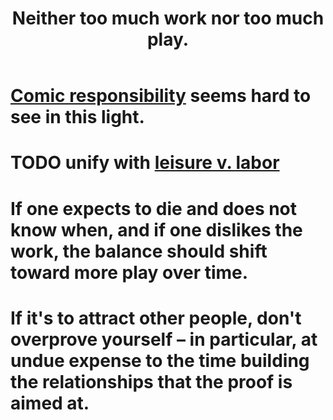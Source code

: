 :PROPERTIES:
:ID:       e32322dd-0ae6-4c7c-a619-a32accac8763
:ROAM_ALIASES: "play v. work"
:END:
#+title: Neither too much work nor too much play.
* [[id:ff5f634a-f8fa-482c-95a7-6be10e55e58d][Comic responsibility]] seems hard to see in this light.
* TODO unify with [[id:b2c221c4-2ece-4334-a7a7-2bf6876128f5][leisure v. labor]]
* If one expects to die and does not know when, and if one dislikes the work, the balance should shift toward more play over time.
* If it's to attract other people, don't overprove yourself -- in particular, at undue expense to the time building the relationships that the proof is aimed at.
